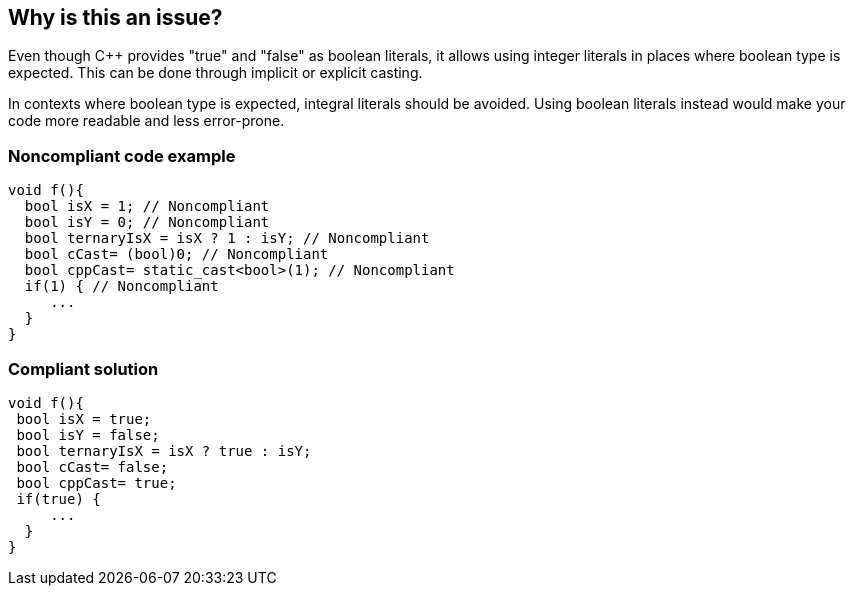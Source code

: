 == Why is this an issue?

Even though {cpp} provides "true" and "false" as boolean literals, it allows using integer literals in places where boolean type is expected. This can be done through implicit or explicit casting.


In contexts where boolean type is expected, integral literals should be avoided. Using boolean literals instead would make your code more readable and less error-prone.


=== Noncompliant code example

[source,cpp]
----
void f(){
  bool isX = 1; // Noncompliant
  bool isY = 0; // Noncompliant
  bool ternaryIsX = isX ? 1 : isY; // Noncompliant
  bool cCast= (bool)0; // Noncompliant
  bool cppCast= static_cast<bool>(1); // Noncompliant
  if(1) { // Noncompliant
     ...
  }
}
----


=== Compliant solution

[source,cpp]
----
void f(){
 bool isX = true;
 bool isY = false;
 bool ternaryIsX = isX ? true : isY; 
 bool cCast= false;
 bool cppCast= true;
 if(true) {
     ...
  }
}
----

